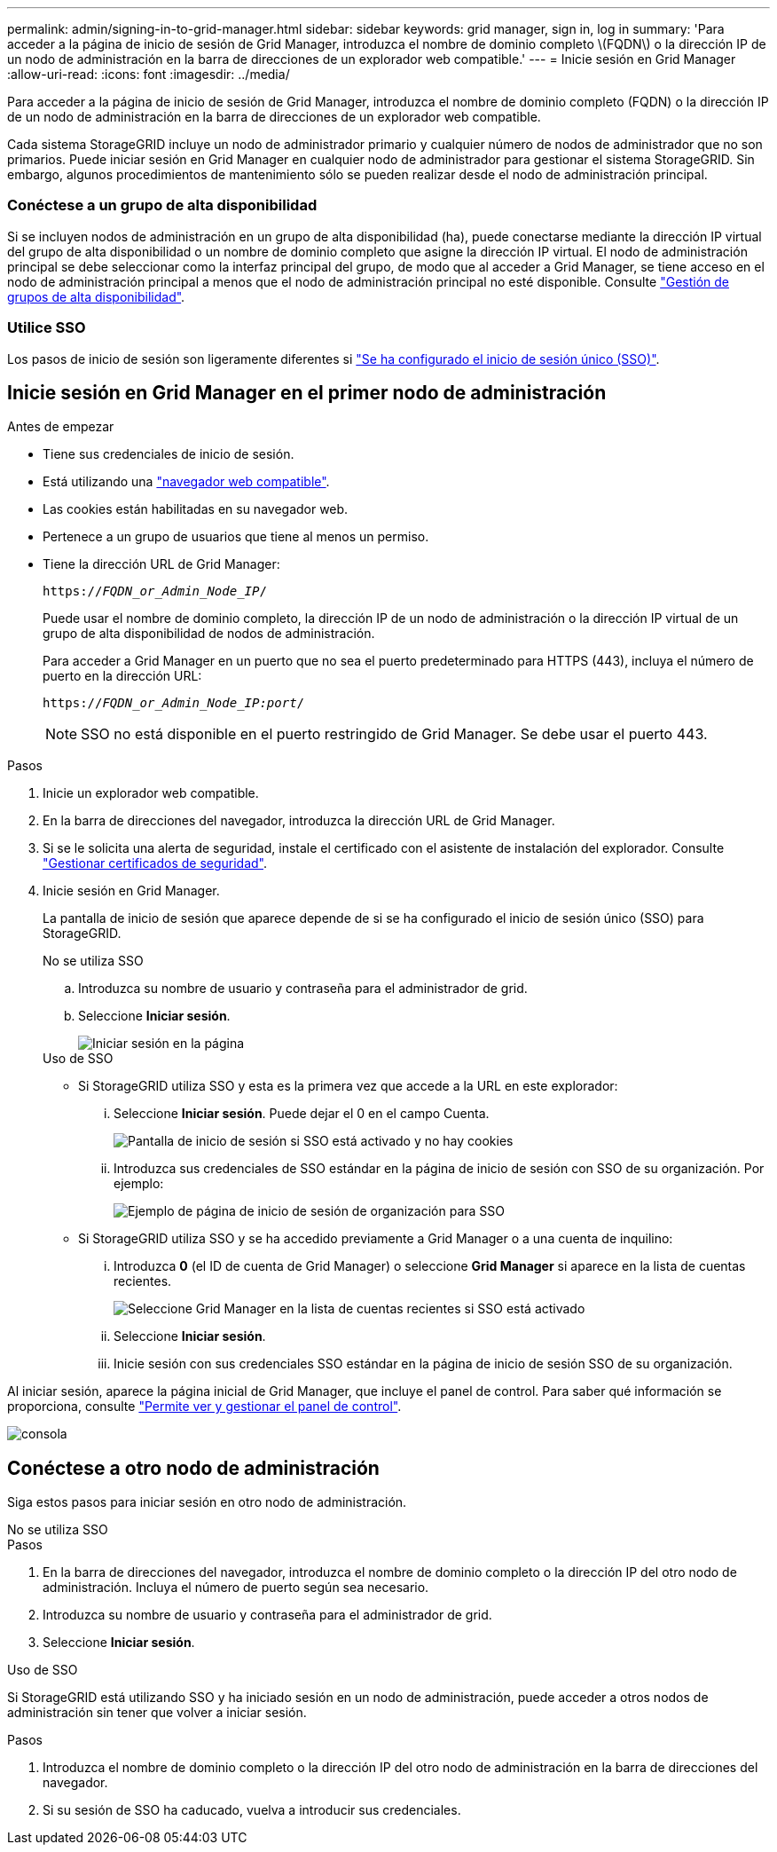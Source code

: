 ---
permalink: admin/signing-in-to-grid-manager.html 
sidebar: sidebar 
keywords: grid manager, sign in, log in 
summary: 'Para acceder a la página de inicio de sesión de Grid Manager, introduzca el nombre de dominio completo \(FQDN\) o la dirección IP de un nodo de administración en la barra de direcciones de un explorador web compatible.' 
---
= Inicie sesión en Grid Manager
:allow-uri-read: 
:icons: font
:imagesdir: ../media/


[role="lead"]
Para acceder a la página de inicio de sesión de Grid Manager, introduzca el nombre de dominio completo (FQDN) o la dirección IP de un nodo de administración en la barra de direcciones de un explorador web compatible.

Cada sistema StorageGRID incluye un nodo de administrador primario y cualquier número de nodos de administrador que no son primarios. Puede iniciar sesión en Grid Manager en cualquier nodo de administrador para gestionar el sistema StorageGRID. Sin embargo, algunos procedimientos de mantenimiento sólo se pueden realizar desde el nodo de administración principal.



=== Conéctese a un grupo de alta disponibilidad

Si se incluyen nodos de administración en un grupo de alta disponibilidad (ha), puede conectarse mediante la dirección IP virtual del grupo de alta disponibilidad o un nombre de dominio completo que asigne la dirección IP virtual. El nodo de administración principal se debe seleccionar como la interfaz principal del grupo, de modo que al acceder a Grid Manager, se tiene acceso en el nodo de administración principal a menos que el nodo de administración principal no esté disponible. Consulte link:managing-high-availability-groups.html["Gestión de grupos de alta disponibilidad"].



=== Utilice SSO

Los pasos de inicio de sesión son ligeramente diferentes si link:configuring-sso.html["Se ha configurado el inicio de sesión único (SSO)"].



== Inicie sesión en Grid Manager en el primer nodo de administración

.Antes de empezar
* Tiene sus credenciales de inicio de sesión.
* Está utilizando una link:../admin/web-browser-requirements.html["navegador web compatible"].
* Las cookies están habilitadas en su navegador web.
* Pertenece a un grupo de usuarios que tiene al menos un permiso.
* Tiene la dirección URL de Grid Manager:
+
`https://_FQDN_or_Admin_Node_IP_/`

+
Puede usar el nombre de dominio completo, la dirección IP de un nodo de administración o la dirección IP virtual de un grupo de alta disponibilidad de nodos de administración.

+
Para acceder a Grid Manager en un puerto que no sea el puerto predeterminado para HTTPS (443), incluya el número de puerto en la dirección URL:

+
`https://_FQDN_or_Admin_Node_IP:port_/`

+

NOTE: SSO no está disponible en el puerto restringido de Grid Manager. Se debe usar el puerto 443.



.Pasos
. Inicie un explorador web compatible.
. En la barra de direcciones del navegador, introduzca la dirección URL de Grid Manager.
. Si se le solicita una alerta de seguridad, instale el certificado con el asistente de instalación del explorador. Consulte link:using-storagegrid-security-certificates.html["Gestionar certificados de seguridad"].
. Inicie sesión en Grid Manager.
+
La pantalla de inicio de sesión que aparece depende de si se ha configurado el inicio de sesión único (SSO) para StorageGRID.

+
[role="tabbed-block"]
====
.No se utiliza SSO
--
.. Introduzca su nombre de usuario y contraseña para el administrador de grid.
.. Seleccione *Iniciar sesión*.
+
image::../media/sign_in_grid_manager_no_sso.png[Iniciar sesión en la página]



--
.Uso de SSO
--
** Si StorageGRID utiliza SSO y esta es la primera vez que accede a la URL en este explorador:
+
... Seleccione *Iniciar sesión*. Puede dejar el 0 en el campo Cuenta.
+
image::../media/sso_sign_in_first_time.png[Pantalla de inicio de sesión si SSO está activado y no hay cookies]

... Introduzca sus credenciales de SSO estándar en la página de inicio de sesión con SSO de su organización. Por ejemplo:
+
image::../media/sso_organization_page.gif[Ejemplo de página de inicio de sesión de organización para SSO]



** Si StorageGRID utiliza SSO y se ha accedido previamente a Grid Manager o a una cuenta de inquilino:
+
... Introduzca *0* (el ID de cuenta de Grid Manager) o seleccione *Grid Manager* si aparece en la lista de cuentas recientes.
+
image::../media/sign_in_grid_manager_sso.png[Seleccione Grid Manager en la lista de cuentas recientes si SSO está activado]

... Seleccione *Iniciar sesión*.
... Inicie sesión con sus credenciales SSO estándar en la página de inicio de sesión SSO de su organización.




--
====


Al iniciar sesión, aparece la página inicial de Grid Manager, que incluye el panel de control. Para saber qué información se proporciona, consulte link:../monitor/viewing-dashboard.html["Permite ver y gestionar el panel de control"].

image::../media/grid_manager_dashboard.png[consola]



== Conéctese a otro nodo de administración

Siga estos pasos para iniciar sesión en otro nodo de administración.

[role="tabbed-block"]
====
.No se utiliza SSO
--
.Pasos
. En la barra de direcciones del navegador, introduzca el nombre de dominio completo o la dirección IP del otro nodo de administración. Incluya el número de puerto según sea necesario.
. Introduzca su nombre de usuario y contraseña para el administrador de grid.
. Seleccione *Iniciar sesión*.


--
.Uso de SSO
--
Si StorageGRID está utilizando SSO y ha iniciado sesión en un nodo de administración, puede acceder a otros nodos de administración sin tener que volver a iniciar sesión.

.Pasos
. Introduzca el nombre de dominio completo o la dirección IP del otro nodo de administración en la barra de direcciones del navegador.
. Si su sesión de SSO ha caducado, vuelva a introducir sus credenciales.


--
====